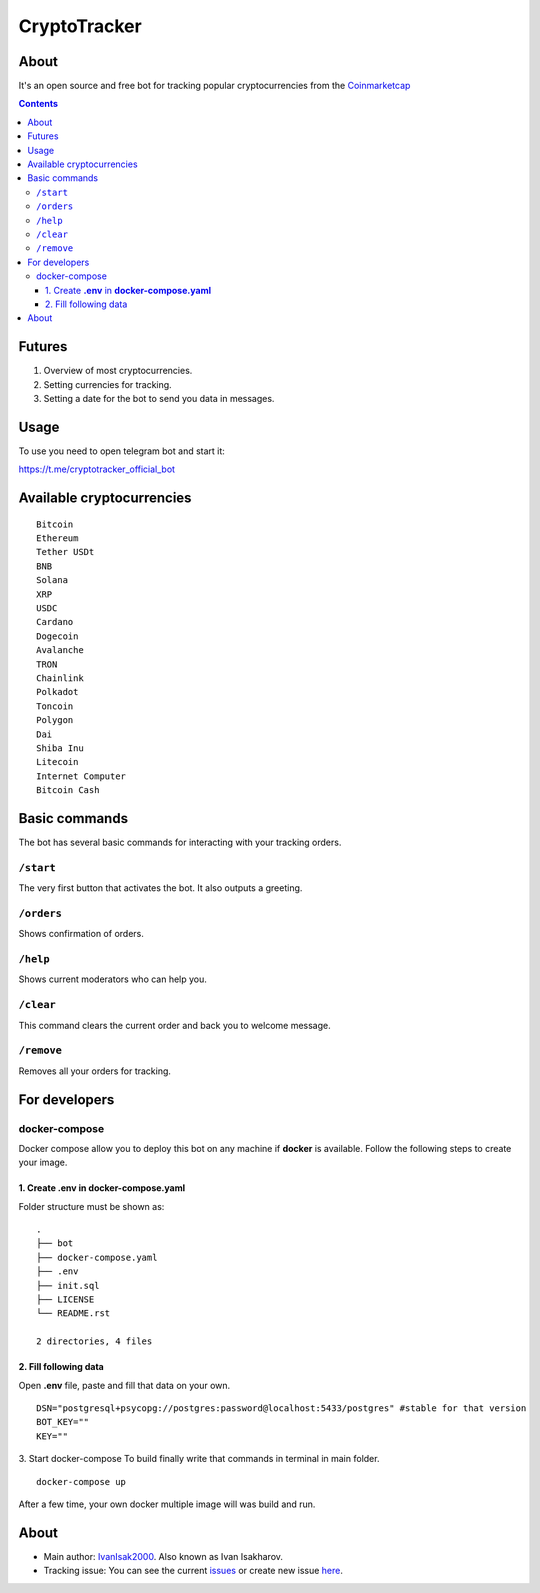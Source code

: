 =============
CryptoTracker
=============



About
----------
It's an open source and free bot for tracking popular cryptocurrencies from the `Coinmarketcap`_


.. _Coinmarketcap: https://coinmarketcap.com/ru/

.. contents:: :depth: 3




Futures
--------

1. Overview of most cryptocurrencies.
2. Setting currencies for tracking.
3. Setting a date for the bot to send you data in messages.



Usage
------
To use you need to open telegram bot and start it:

`<https://t.me/cryptotracker_official_bot>`_



Available cryptocurrencies
--------------------------------

::

  Bitcoin
  Ethereum
  Tether USDt
  BNB
  Solana
  XRP
  USDC
  Cardano
  Dogecoin
  Avalanche
  TRON
  Chainlink
  Polkadot
  Toncoin
  Polygon
  Dai
  Shiba Inu
  Litecoin
  Internet Computer
  Bitcoin Cash


Basic commands
--------------
The bot has several basic commands for interacting with your tracking orders.

``/start``
~~~~~~~~~~
The very first button that activates the bot. It also outputs a greeting.

``/orders``
~~~~~~~~~~~
Shows confirmation of orders.

``/help``
~~~~~~~~~~~
Shows current moderators who can help you.

``/clear``
~~~~~~~~~~
This command clears the current order and back you to welcome message.

``/remove``
~~~~~~~~~~~
Removes all your orders for tracking.



For developers
---------------

docker-compose
~~~~~~~~~~~~~~~
Docker compose allow you to deploy this bot on any machine if **docker** is available.
Follow the following steps to create your image.

1. Create **.env** in **docker-compose.yaml**
^^^^^^^^^^^^^^^^^^^^^^^^^^^^^^^^^^^^^^^^^^^^^^
Folder structure must be shown as:

::

  .
  ├── bot
  ├── docker-compose.yaml
  ├── .env
  ├── init.sql
  ├── LICENSE
  └── README.rst

  2 directories, 4 files


2. Fill following data
^^^^^^^^^^^^^^^^^^^^^^^
Open **.env** file, paste and fill that data on your own.
:: 

  DSN="postgresql+psycopg://postgres:password@localhost:5433/postgres" #stable for that version
  BOT_KEY=""
  KEY=""

3. Start docker-compose
To build finally write that commands in terminal in main folder.

:: 

  docker-compose up

After a few time, your own docker multiple image will was build and run.



About
---------
- Main author: `IvanIsak2000 <https://github.com/IvanIsak2000>`_. Also known as Ivan Isakharov.
- Tracking issue: You can see the current `issues <https://github.com/IvanIsak2000/CryptoTracker/issues/>`_  or create new issue `here <https://github.com/IvanIsak2000/CryptoTracker/issues/new>`_.
